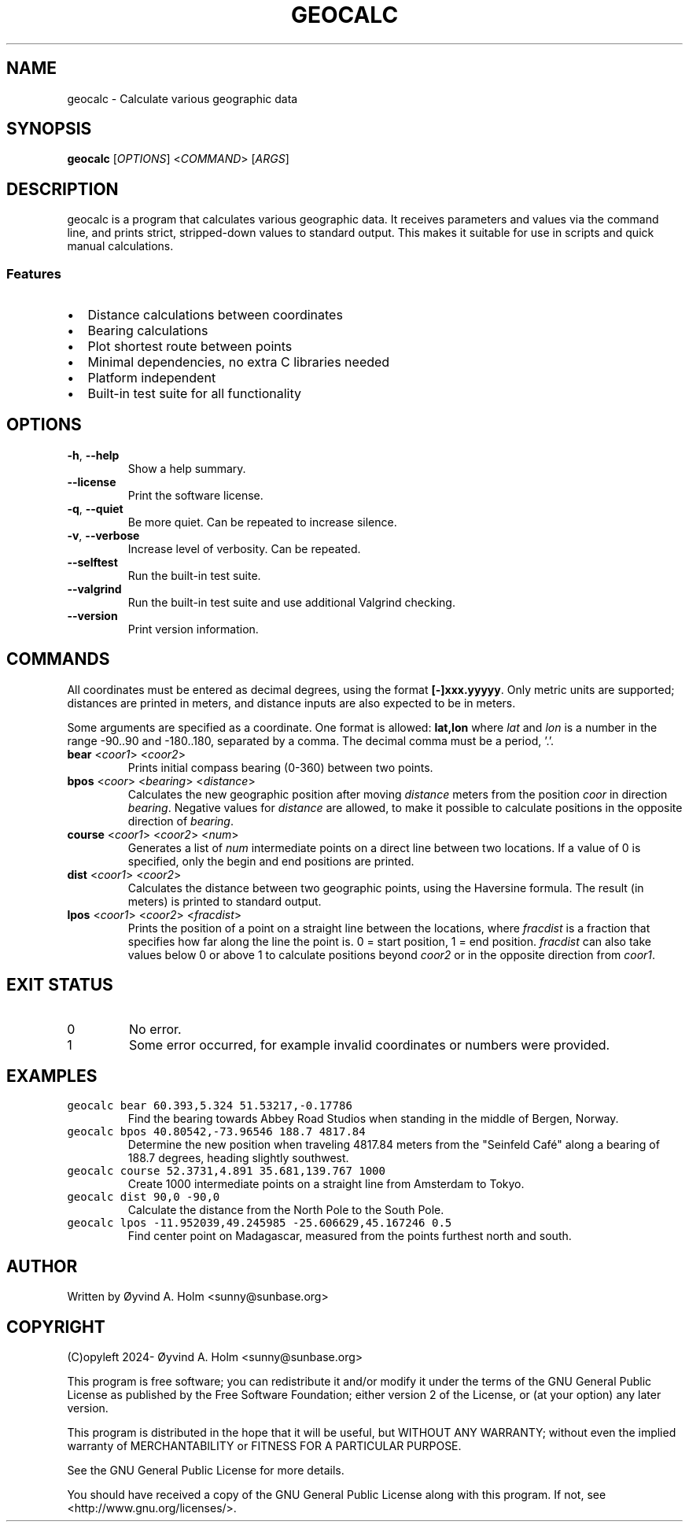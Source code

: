 .\" geocalc.1.man
.\" File ID: f97aa59c-92bb-11ef-95a5-83850402c3ce
.TH GEOCALC 1 "RPL_DATE" "geocalc\-RPL_VERSION"
.SH NAME
geocalc \- Calculate various geographic data
.SH SYNOPSIS
.B geocalc
[\fIOPTIONS\fP] <\fICOMMAND\fP> [\fIARGS\fP]
.SH DESCRIPTION
geocalc is a program that calculates various geographic data. It receives 
parameters and values via the command line, and prints strict, stripped-down 
values to standard output. This makes it suitable for use in scripts and quick 
manual calculations.
.SS Features
.IP \[bu] 2
Distance calculations between coordinates
.IP \[bu] 2
Bearing calculations
.IP \[bu] 2
Plot shortest route between points
.IP \[bu] 2
Minimal dependencies, no extra C libraries needed
.IP \[bu] 2
Platform independent
.IP \[bu] 2
Built-in test suite for all functionality
.SH OPTIONS
.TP
\fB\-h\fP, \fB\-\-help\fP
Show a help summary.
.TP
\fB\-\-license\fP
Print the software license.
.TP
\fB\-q\fP, \fB\-\-quiet\fP
Be more quiet. Can be repeated to increase silence.
.TP
\fB\-v\fP, \fB\-\-verbose\fP
Increase level of verbosity. Can be repeated.
.TP
\fB\-\-selftest\fP
Run the built-in test suite.
.TP
\fB\-\-valgrind\fP
Run the built-in test suite and use additional Valgrind checking.
.TP
\fB\-\-version\fP
Print version information.
.SH COMMANDS
All coordinates must be entered as decimal degrees, using the format 
\fB[\-]xxx.yyyyy\fP. Only metric units are supported; distances are printed in 
meters, and distance inputs are also expected to be in meters.
.PP
Some arguments are specified as a coordinate. One format is allowed: 
\fBlat,lon\fP where \fIlat\fP and \fIlon\fP is a number in the range \-90..90 
and \-180..180, separated by a comma. The decimal comma must be a period, '.'.
.TP
\fBbear\fP <\fIcoor1\fP> <\fIcoor2\fP>
Prints initial compass bearing (0\-360) between two points.
.TP
\fBbpos\fP <\fIcoor\fP> <\fIbearing\fP> <\fIdistance\fP>
Calculates the new geographic position after moving \fIdistance\fP meters from 
the position \fIcoor\fP in direction \fIbearing\fP. Negative values for 
\fIdistance\fP are allowed, to make it possible to calculate positions in the 
opposite direction of \fIbearing\fP.
.TP
\fBcourse\fP <\fIcoor1\fP> <\fIcoor2\fP> <\fInum\fP>
Generates a list of \fInum\fP intermediate points on a direct line between two 
locations. If a value of 0 is specified, only the begin and end positions are 
printed.
.TP
\fBdist\fP <\fIcoor1\fP> <\fIcoor2\fP>
Calculates the distance between two geographic points, using the Haversine 
formula. The result (in meters) is printed to standard output.
.TP
\fBlpos\fP <\fIcoor1\fP> <\fIcoor2\fP> <\fIfracdist\fP>
Prints the position of a point on a straight line between the locations, where 
\fIfracdist\fP is a fraction that specifies how far along the line the point 
is. 0 = start position, 1 = end position. \fIfracdist\fP can also take values 
below 0 or above 1 to calculate positions beyond \fIcoor2\fP or in the opposite 
direction from \fIcoor1\fP.
.SH EXIT STATUS
.TP
0
No error.
.TP
1
Some error occurred, for example invalid coordinates or numbers were provided.
.SH EXAMPLES
.TP
\fCgeocalc bear 60.393,5.324 51.53217,\-0.17786\fP
Find the bearing towards Abbey Road Studios when standing in the middle of 
Bergen, Norway.
.TP
\fCgeocalc bpos 40.80542,\-73.96546 188.7 4817.84\fP
Determine the new position when traveling 4817.84 meters from the "Seinfeld 
Café" along a bearing of 188.7 degrees, heading slightly southwest.
.TP
\fCgeocalc course 52.3731,4.891 35.681,139.767 1000\fP
Create 1000 intermediate points on a straight line from Amsterdam to Tokyo.
.TP
\fCgeocalc dist 90,0 \-90,0\fP
Calculate the distance from the North Pole to the South Pole.
.TP
\fCgeocalc lpos \-11.952039,49.245985 \-25.606629,45.167246 0.5\fP
Find center point on Madagascar, measured from the points furthest north and 
south.
.SH AUTHOR
Written by \[/O]yvind A.\& Holm <sunny@sunbase.org>
.SH COPYRIGHT
(C)opyleft 2024\- \[/O]yvind A.\& Holm <sunny@sunbase.org>
.PP
This program is free software; you can redistribute it and/or modify it under 
the terms of the GNU General Public License as published by the Free Software 
Foundation; either version 2 of the License, or (at your option) any later 
version.
.PP
This program is distributed in the hope that it will be useful, but WITHOUT ANY 
WARRANTY; without even the implied warranty of MERCHANTABILITY or FITNESS FOR A 
PARTICULAR PURPOSE.
.PP
See the GNU General Public License for more details.
.PP
You should have received a copy of the GNU General Public License along with 
this program. If not, see <http://www.gnu.org/licenses/>.
